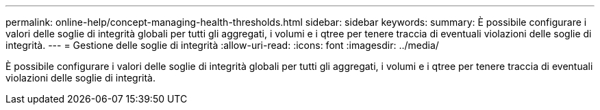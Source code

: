 ---
permalink: online-help/concept-managing-health-thresholds.html 
sidebar: sidebar 
keywords:  
summary: È possibile configurare i valori delle soglie di integrità globali per tutti gli aggregati, i volumi e i qtree per tenere traccia di eventuali violazioni delle soglie di integrità. 
---
= Gestione delle soglie di integrità
:allow-uri-read: 
:icons: font
:imagesdir: ../media/


[role="lead"]
È possibile configurare i valori delle soglie di integrità globali per tutti gli aggregati, i volumi e i qtree per tenere traccia di eventuali violazioni delle soglie di integrità.
